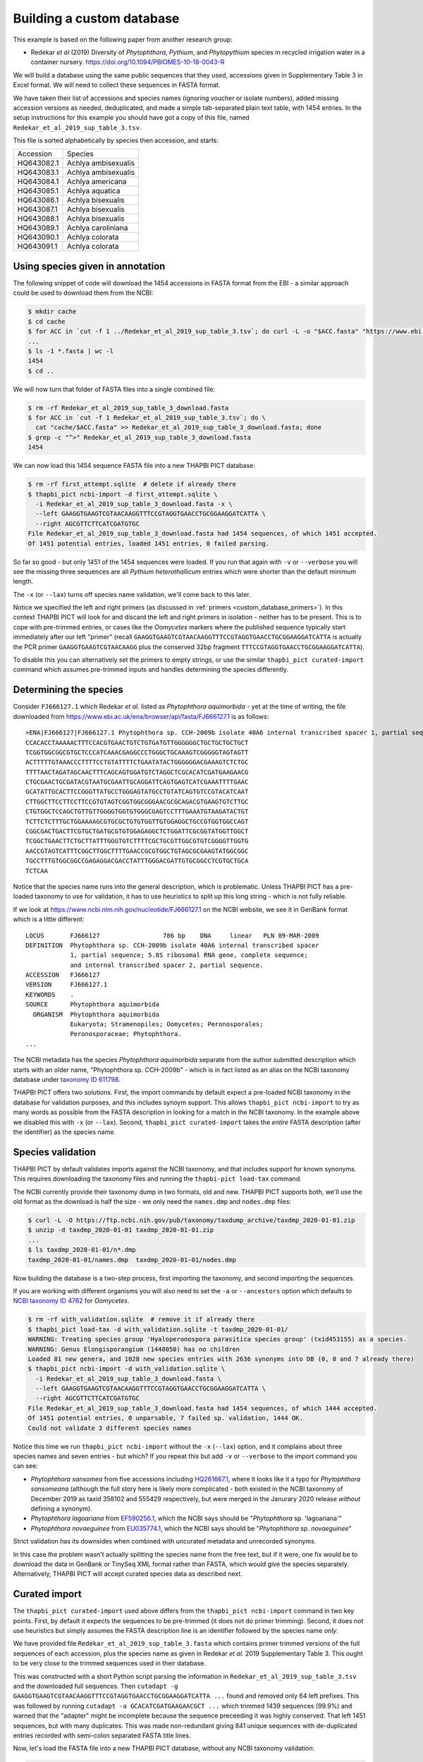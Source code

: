 .. _custom_database_building:

Building a custom database
==========================

This example is based on the following paper from another research group:

* Redekar *et al* (2019) Diversity of *Phytophthora*, *Pythium*, and
  *Phytopythium* species in recycled irrigation water in a container nursery.
  https://doi.org/10.1094/PBIOMES-10-18-0043-R

We will build a database using the same public sequences that they used,
accessions given in Supplementary Table 3 in Excel format. We will need to
collect these sequences in FASTA format.

We have taken their list of accessions and species names (ignoring voucher or
isolate numbers), added missing accession versions as needed, deduplicated,
and made a simple tab-separated plain text table, with 1454 entries. In the
setup instructions for this example you should have got a copy of this file,
named ``Redekar_et_al_2019_sup_table_3.tsv``.

This file is sorted alphabetically by species then accession, and starts:

========== ===================
Accession  Species
---------- -------------------
HQ643082.1 Achlya ambisexualis
HQ643083.1 Achlya ambisexualis
HQ643084.1 Achlya americana
HQ643085.1 Achlya aquatica
HQ643086.1 Achlya bisexualis
HQ643087.1 Achlya bisexualis
HQ643088.1 Achlya bisexualis
HQ643089.1 Achlya caroliniana
HQ643090.1 Achlya colorata
HQ643091.1 Achlya colorata
========== ===================

Using species given in annotation
---------------------------------

The following snippet of code will download the 1454 accessions in FASTA
format from the EBI - a similar approach could be used to download them
from the NCBI:

.. code:: console

    $ mkdir cache
    $ cd cache
    $ for ACC in `cut -f 1 ../Redekar_et_al_2019_sup_table_3.tsv`; do curl -L -o "$ACC.fasta" "https://www.ebi.ac.uk/ena/browser/api/fasta/$ACC"; done
    ...
    $ ls -1 *.fasta | wc -l
    1454
    $ cd ..

We will now turn that folder of FASTA files into a single combined file:

.. code:: console

    $ rm -rf Redekar_et_al_2019_sup_table_3_download.fasta
    $ for ACC in `cut -f 1 Redekar_et_al_2019_sup_table_3.tsv`; do \
      cat "cache/$ACC.fasta" >> Redekar_et_al_2019_sup_table_3_download.fasta; done
    $ grep -c "^>" Redekar_et_al_2019_sup_table_3_download.fasta
    1454

We can now load this 1454 sequence FASTA file into a new THAPBI PICT database:

.. code:: console

    $ rm -rf first_attempt.sqlite  # delete if already there
    $ thapbi_pict ncbi-import -d first_attempt.sqlite \
      -i Redekar_et_al_2019_sup_table_3_download.fasta -x \
      --left GAAGGTGAAGTCGTAACAAGGTTTCCGTAGGTGAACCTGCGGAAGGATCATTA \
      --right AGCGTTCTTCATCGATGTGC
    File Redekar_et_al_2019_sup_table_3_download.fasta had 1454 sequences, of which 1451 accepted.
    Of 1451 potential entries, loaded 1451 entries, 0 failed parsing.

So far so good - but only 1451 of the 1454 sequences were loaded.
If you run that again with ``-v`` or ``--verbose`` you will see the missing
three sequences are all *Pythium heterothallicum* entries which were shorter
than the default minimum length.

The ``-x`` (or ``--lax``) turns off species name validation, we'll come back
to this later.

Notice we specified the left and right primers (as discussed in
:ref:`primers <custom_database_primers>`).
In this context THAPBI PICT will look for and discard the left and right
primers in isolation - neither has to be present. This is to cope with
pre-trimmed entries, or cases like the *Oomycetes* markers where the
published sequence typically start immediately after our left "primer"
(recall ``GAAGGTGAAGTCGTAACAAGGTTTCCGTAGGTGAACCTGCGGAAGGATCATTA`` is
actually the PCR primer ``GAAGGTGAAGTCGTAACAAGG`` plus the conserved
32bp fragment ``TTTCCGTAGGTGAACCTGCGGAAGGATCATTA``).

To disable this you can alternatively set the primers to empty strings,
or use the similar ``thapbi_pict curated-import`` command which assumes
pre-trimmed inputs and handles determining the species differently.

Determining the species
-----------------------

Consider ``FJ666127.1`` which Redekar *et al.* listed as *Phytophthora
aquimorbida* - yet at the time of writing, the file downloaded from
https://www.ebi.ac.uk/ena/browser/api/fasta/FJ666127.1 is as follows::

    >ENA|FJ666127|FJ666127.1 Phytophthora sp. CCH-2009b isolate 40A6 internal transcribed spacer 1, partial sequence; 5.8S ribosomal RNA gene, complete sequence; and internal transcribed spacer 2, partial sequence.
    CCACACCTAAAAACTTTCCACGTGAACTGTCTGTGATGTTGGGGGGCTGCTGCTGCTGCT
    TCGGTGGCGGCGTGCTCCCATCAAACGAGGCCCTGGGCTGCAAAGTCGGGGGTAGTAGTT
    ACTTTTTGTAAACCCTTTTCCTGTATTTTCTGAATATACTGGGGGGACGAAAGTCTCTGC
    TTTTAACTAGATAGCAACTTTCAGCAGTGGATGTCTAGGCTCGCACATCGATGAAGAACG
    CTGCGAACTGCGATACGTAATGCGAATTGCAGGATTCAGTGAGTCATCGAAATTTTGAAC
    GCATATTGCACTTCCGGGTTATGCCTGGGAGTATGCCTGTATCAGTGTCCGTACATCAAT
    CTTGGCTTCCTTCCTTCCGTGTAGTCGGTGGCGGGAACGCGCAGACGTGAAGTGTCTTGC
    CTGTGGCTCCAGCTGTTGTTGGGGTGGTGTGGGCGAGTCCTTTGAAATGTAAGATACTGT
    TCTTCTCTTTGCTGGAAAAGCGTGCGCTGTGTGGTTGTGGAGGCTGCCGTGGTGGCCAGT
    CGGCGACTGACTTCGTGCTGATGCGTGTGGAGAGGCTCTGGATTCGCGGTATGGTTGGCT
    TCGGCTGAACTTCTGCTTATTTGGGTGTCTTTTCGCTGCGTTGGCGTGTCGGGGTTGGTG
    AACCGTAGTCATTTCGGCTTGGCTTTTGAACCGCGTGGCTGTAGCGCGAAGTATGGCGGC
    TGCCTTTGTGGCGGCCGAGAGGACGACCTATTTGGGACGATTGTGCGGCCTCGTGCTGCA
    TCTCAA

Notice that the species name runs into the general description, which
is problematic. Unless THAPBI PICT has a pre-loaded taxonomy to use
for validation, it has to use heuristics to split up this long string -
which is not fully reliable.

If we look at https://www.ncbi.nlm.nih.gov/nucleotide/FJ666127.1 on the
NCBI website, we see it in GenBank format which is a little different::

    LOCUS       FJ666127                 786 bp    DNA     linear   PLN 09-MAR-2009
    DEFINITION  Phytophthora sp. CCH-2009b isolate 40A6 internal transcribed spacer
                1, partial sequence; 5.8S ribosomal RNA gene, complete sequence;
                and internal transcribed spacer 2, partial sequence.
    ACCESSION   FJ666127
    VERSION     FJ666127.1
    KEYWORDS    .
    SOURCE      Phytophthora aquimorbida
      ORGANISM  Phytophthora aquimorbida
                Eukaryota; Stramenopiles; Oomycetes; Peronosporales;
                Peronosporaceae; Phytophthora.
    ...

The NCBI metadata has the species *Phytophthora aquimorbida* separate
from the author submitted description which starts with an older name,
"Phytophthora sp. CCH-2009b" - which is in fact listed as an alias on
the NCBI taxonomy database under `taxonomy ID 611798
<https://www.ncbi.nlm.nih.gov/Taxonomy/Browser/wwwtax.cgi?id=611798>`_.

THAPBI PICT offers two solutions. First, the import commands by default
expect a pre-loaded NCBI taxonomy in the database for validation purposes,
and this includes synoym support. This allows ``thapbi_pict ncbi-import``
to try as many words as possible from the FASTA description in looking
for a match in the NCBI taxonomy. In the example above we disabled this
with ``-x`` (or ``--lax``). Second, ``thapbi_pict curated-import`` takes
the *entire* FASTA description (after the identifier) as the species name.

Species validation
------------------

THAPBI PICT by default validates imports against the NCBI taxonomy, and
that includes support for known synonyms. This requires downloading the
taxonomy files and running the ``thapbi-pict load-tax`` command.

The NCBI currently provide their taxonomy dump in two formats, old and new.
THAPBI PICT supports both, we'll use the old format as the download is half
the size - we only need the ``names.dmp`` and ``nodes.dmp`` files:

.. code:: console

    $ curl -L -O https://ftp.ncbi.nih.gov/pub/taxonomy/taxdump_archive/taxdmp_2020-01-01.zip
    $ unzip -d taxdmp_2020-01-01 taxdmp_2020-01-01.zip
    ...
    $ ls taxdmp_2020-01-01/n*.dmp
    taxdmp_2020-01-01/names.dmp  taxdmp_2020-01-01/nodes.dmp

Now building the database is a two-step process, first importing the
taxonomy, and second importing the sequences.

If you are working with different organisms you will also need to set the
``-a`` or ``--ancestors`` option which defaults to `NCBI taxonomy ID 4762
<https://www.ncbi.nlm.nih.gov/Taxonomy/Browser/wwwtax.cgi?id=4762>`_ for
*Oomycetes*.

.. code:: console

    $ rm -rf with_validation.sqlite  # remove it if already there
    $ thapbi_pict load-tax -d with_validation.sqlite -t taxdmp_2020-01-01/
    WARNING: Treating species group 'Hyaloperonospora parasitica species group' (txid453155) as a species.
    WARNING: Genus Elongisporangium (1448050) has no children
    Loaded 81 new genera, and 1028 new species entries with 2636 synonyms into DB (0, 0 and 7 already there)
    $ thapbi_pict ncbi-import -d with_validation.sqlite \
      -i Redekar_et_al_2019_sup_table_3_download.fasta \
      --left GAAGGTGAAGTCGTAACAAGGTTTCCGTAGGTGAACCTGCGGAAGGATCATTA \
      --right AGCGTTCTTCATCGATGTGC
    File Redekar_et_al_2019_sup_table_3_download.fasta had 1454 sequences, of which 1444 accepted.
    Of 1451 potential entries, 0 unparsable, 7 failed sp. validation, 1444 OK.
    Could not validate 3 different species names

Notice this time we run ``thapbi_pict ncbi-import`` without the ``-x`` (``--lax``)
option, and it complains about three species names and seven entries - but which?
If you repeat this but add ``-v`` or ``--verbose`` to the import command you can
see:

- *Phytophthora sansomea* from five accessions including
  `HQ261667.1 <https://www.ncbi.nlm.nih.gov/nucleotide/HQ261667.1>`_,
  where it looks like it a typo for *Phytophthora sansomeana* (although the
  full story here is likely more complicated - both existed in the NCBI
  taxonomy of December 2019 as taxid 358102 and 555429 respectively, but were
  merged in the Janurary 2020 release *without* defining a synonym).
- *Phytophthora lagoariana* from
  `EF590256.1 <https://www.ncbi.nlm.nih.gov/nucleotide/EF590256.1>`_,
  which the NCBI says should be "*Phytophthora* sp. 'lagoariana'"
- *Phytophthora novaeguinee* from
  `EU035774.1 <https://www.ncbi.nlm.nih.gov/nucleotide/EU035774.1>`_,
  which the NCBI says should be "*Phytophthora* sp. *novaeguinee*"

Strict validation has its downsides when combined with uncurated metadata
and unrecorded synonyms.

In this case the problem wasn't actually splitting the species name from the
free text, but if it were, one fix would be to download the data in GenBank or
TinySeq XML format rather than FASTA, which would give the species separately.
Alternatively, THAPBI PICT will accept curated species data as described next.


Curated import
--------------

The ``thapbi_pict curated-import`` used above differs from the
``thapbi_pict ncbi-import`` command in two key points. First, by default it
expects the sequences to be pre-trimmed (it does not do primer trimming).
Second, it does not use heuristics but simply assumes the FASTA description
line is an identifier followed by the species name *only*.

We have provided file ``Redekar_et_al_2019_sup_table_3.fasta`` which contains
primer trimmed versions of the full sequences of each accession, plus the
species name as given in Redekar *et al.* 2019 Supplementary Table 3. This
ought to be very close to the trimmed sequences used in their database.

This was constructed with a short Python script parsing the information in
``Redekar_et_al_2019_sup_table_3.tsv`` and the downloaded full sequences.
Then ``cutadapt -g GAAGGTGAAGTCGTAACAAGGTTTCCGTAGGTGAACCTGCGGAAGGATCATTA ...``
found and removed only 64 left prefixes. This was followed by running
``cutadapt -a GCACATCGATGAAGAACGCT ...`` which trimmed 1439 sequences (99.9%)
and warned that the "adapter" might be incomplete because the sequence
preceeding it was highly conserved. That left 1451 sequences, but with many
duplicates. This was made non-redundant giving 841 unique sequences with
de-duplicated entries recorded with semi-colon separated FASTA title lines.

Now, let's load the FASTA file into a new THAPBI PICT database, without any
NCBI taxonomy validation:

.. code:: console

    $ rm -rf Redekar_et_al_2019_sup_table_3.sqlite  # remove it if already there
    $ thapbi_pict curated-import -x \
      -d Redekar_et_al_2019_sup_table_3.sqlite \
      -i Redekar_et_al_2019_sup_table_3.fasta
    File Redekar_et_al_2019_sup_table_3.fasta had 841 sequences, of which 838 accepted.
    Of 1451 potential entries, loaded 1451 entries, 0 failed parsing.

As above, three short sequences were rejected - giving in total 1451 entries.


Taxonomic conflicts
-------------------

The ITS1 region is not ideal as a barcode sequence.  In the *Phytophthora*
there are many cases where the same marker is shared by multiple species.
The ``thapbi_pict conflicts`` command is provided to check for this, or
worse -- conflicts at genus level:

.. code:: console

    $ thapbi_pict conflicts -h
    ...

Let's run this on the custom database, with output to a file:

.. code:: console

    $ thapbi_pict conflicts -d Redekar_et_al_2019_sup_table_3.sqlite -o conflicts.tsv
    Loaded taxonomy for 838 sequences from DB

This produces a plain text tab separated table ``conflicts.tsv`` which starts
as follows:

================================ ======= =====================================
MD5                              Level   Conflicts
-------------------------------- ------- -------------------------------------
3550a51c172b547e7626e8f99a942341 genus   Phytopythium;Pythium
87e588784b04ba5f4538ff91acb50c0f genus   Lagenidium;Pythium
9bb2ab5b9f88256516f2ae618c16a62e genus   Brevilegnia;Pythium
077ae505c0ad210aa4c071417a4f2f9a species Saprolegnia monilifera;Saprolegnia unispora
0966d89e2bcd49b6986db8231d7790bb species Phytophthora asparagi;Phytophthora taxon asparagi
...                              ...     ...
================================ ======= =====================================

There are 77 species level conflicts, some of which might be subspecies etc.
However, more concerning is three genus level conflicts - all involving *Pythium*.

One way to see which accessions are a problem is filtering the dump command
output (introduced properly in :ref:`custom_database_examine`), e.g.

.. code:: console

    $ thapbi_pict dump -d Redekar_et_al_2019_sup_table_3.sqlite \
      | cut -f 1-5 | grep 3550a51c172b547e7626e8f99a942341
    HQ643393.1  Phytopythium  oedochilum  3550a51c172b547e7626e8f99a942341
    HQ643394.1  Phytopythium  oedochilum  3550a51c172b547e7626e8f99a942341
    HQ643712.1  Pythium       oedichilum  3550a51c172b547e7626e8f99a942341
    Wrote 1451 txt format entries

In this case the NCBI has
`HQ643393.1 <https://www.ncbi.nlm.nih.gov/nucleotide/HQ643393.1>`_,
`HQ643394.1 <https://www.ncbi.nlm.nih.gov/nucleotide/HQ643394.1>`_, and
`HQ643712.1 <https://www.ncbi.nlm.nih.gov/nucleotide/HQ643712.1>`_ all
labelled as *Phytopythium oedochilum*, which has *Pythium oedichilum* listed
as a homotypic synonym. We did not find this sequence in the dataset, but if
it had been it is likely this oversight would have been fixed by the authors.

On the other hand, ``87e588784b04ba5f4538ff91acb50c0f`` is from
`HQ643136.1 <https://www.ncbi.nlm.nih.gov/nucleotide/HQ643136.1>`_ labelled
as *Lagenidium caudatum*
`HQ643539.1 <https://www.ncbi.nlm.nih.gov/nucleotide/HQ643539.1>`_ labelled
as *Pythium flevoense*
- and the NCBI still lists these as separate species in separate family.

While ``9bb2ab5b9f88256516f2ae618c16a62e`` is from multiple accessions for
*Pythium ultimum* or *Pythium ultimum var. ultimum* plus one odd one out --
`HQ643127.1 <https://www.ncbi.nlm.nih.gov/nucleotide/HQ643127.1>`_ labelled
as *Brevilegnia gracilis*. Again, currently listed as a separate species in
a separate family.

Those assignments might have changed since this was written, using the
January 2020 NCBI taxonomy.


Curated import with synonyms
----------------------------

We can solve *Pythium oedichilum* being moved under *Phytopythium* by
pre-loading the NCBI taxonomy for its synonyms, but still run in lax mode (as
otherwise quite a few entries are rejected):

.. code:: console

    $ rm -rf Redekar_et_al_2019_sup_table_3_synonyms.sqlite  # remove if present
    $ thapbi_pict load-tax \
      -d Redekar_et_al_2019_sup_table_3_synonyms.sqlite \
      -t taxdmp_2020-01-01/
    ...
    $ thapbi_pict curated-import -x \
      -d Redekar_et_al_2019_sup_table_3_synonyms.sqlite \
      -i Redekar_et_al_2019_sup_table_3.fasta
    $ thapbi_pict conflicts -d Redekar_et_al_2019_sup_table_3_synonyms.sqlite
    Loaded taxonomy for 838 sequences from DB
    #MD5                              Level    Conflicts
    87e588784b04ba5f4538ff91acb50c0f  genus    Lagenidium;Pythium
    9bb2ab5b9f88256516f2ae618c16a62e  genus    Brevilegnia;Globisporangium
    ff35f216832110904cc6fd1c9def33fd  genus    Achlya;Saprolegnia
    077ae505c0ad210aa4c071417a4f2f9a  species  Saprolegnia monilifera;Saprolegnia unispora
    ...

This solved the conflict we expected, but introduced a new conflict on
``ff35f216832110904cc6fd1c9def33fd`` from
`HQ644008.1 <https://www.ncbi.nlm.nih.gov/nucleotide/HQ644008.1>`_ and
`HQ644009.1 <https://www.ncbi.nlm.nih.gov/nucleotide/HQ644009.1>`_ as
labelled as *Saprolegnia subterranea*, and
`HQ644006.1 <https://www.ncbi.nlm.nih.gov/nucleotide/HQ644006.1>`_ labelled
as *Saprolegnia sp. CAL-2011 rodrigueziana*, but which the NCBI says is now
part of *Achlya rodrigueziana*. Also, *Pythium ultimum* is now a basionym
for *Globisporangium ultimum*.

It might be better to update the *Pythium oedichilum* entries in the curated TSV
and FASTA file to say *Phytopythium*? Or, depending on your motivation, just leave
the species assignments as is.

Taxonomy is fluid, so if using any single authority, make sure to document which
version (e.g. month and year for the NCBI taxonomy).
